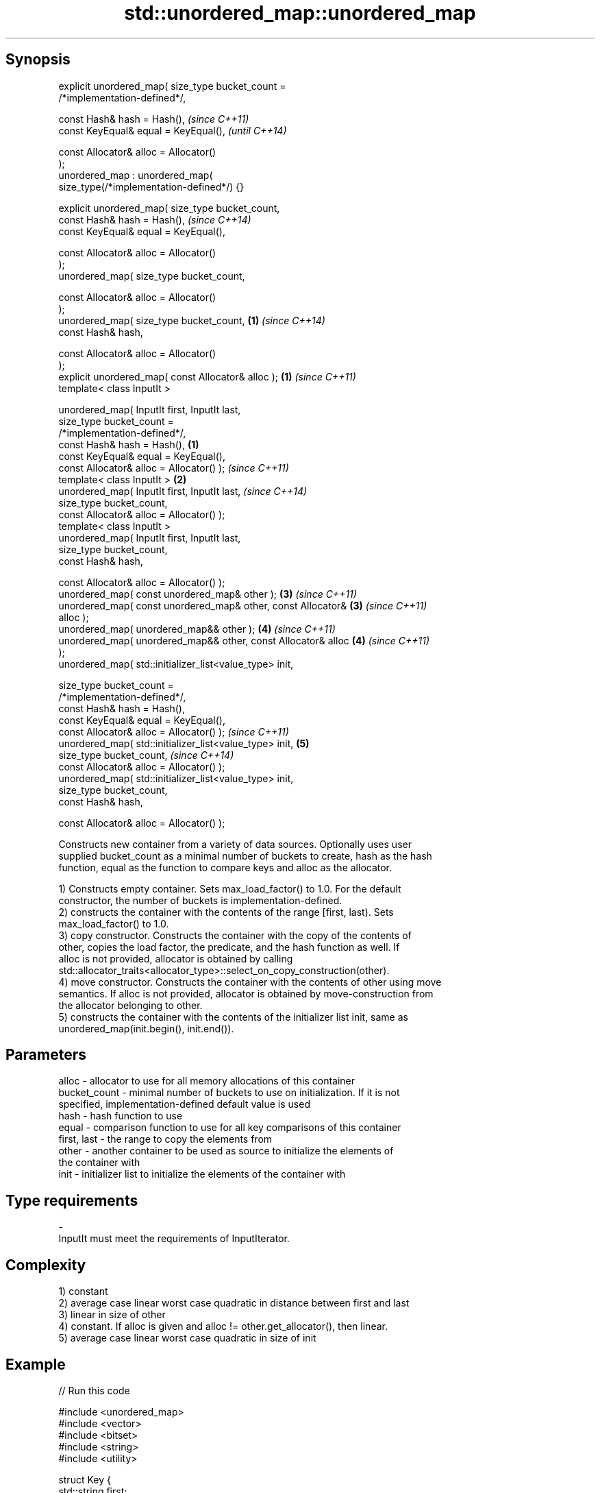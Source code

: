 .TH std::unordered_map::unordered_map 3 "Jun 28 2014" "2.0 | http://cppreference.com" "C++ Standard Libary"
.SH Synopsis
   explicit unordered_map( size_type bucket_count =
   /*implementation-defined*/,

                           const Hash& hash = Hash(),                     \fI(since C++11)\fP
                           const KeyEqual& equal = KeyEqual(),            \fI(until C++14)\fP

                           const Allocator& alloc = Allocator()
   );
   unordered_map : unordered_map(
   size_type(/*implementation-defined*/) {}

   explicit unordered_map( size_type bucket_count,
                           const Hash& hash = Hash(),                     \fI(since C++14)\fP
                           const KeyEqual& equal = KeyEqual(),

                           const Allocator& alloc = Allocator()
   );
   unordered_map( size_type bucket_count,

                           const Allocator& alloc = Allocator()
   );
   unordered_map( size_type bucket_count,                             \fB(1)\fP \fI(since C++14)\fP
                           const Hash& hash,

                           const Allocator& alloc = Allocator()
   );
   explicit unordered_map( const Allocator& alloc );                  \fB(1)\fP \fI(since C++11)\fP
   template< class InputIt >

   unordered_map( InputIt first, InputIt last,
                  size_type bucket_count =
   /*implementation-defined*/,
                  const Hash& hash = Hash(),                      \fB(1)\fP
                  const KeyEqual& equal = KeyEqual(),
                  const Allocator& alloc = Allocator() );                 \fI(since C++11)\fP
   template< class InputIt >                                          \fB(2)\fP
   unordered_map( InputIt first, InputIt last,                            \fI(since C++14)\fP
                  size_type bucket_count,
                  const Allocator& alloc = Allocator() );
   template< class InputIt >
   unordered_map( InputIt first, InputIt last,
                  size_type bucket_count,
                  const Hash& hash,

                  const Allocator& alloc = Allocator() );
   unordered_map( const unordered_map& other );                       \fB(3)\fP \fI(since C++11)\fP
   unordered_map( const unordered_map& other, const Allocator&        \fB(3)\fP \fI(since C++11)\fP
   alloc );
   unordered_map( unordered_map&& other );                            \fB(4)\fP \fI(since C++11)\fP
   unordered_map( unordered_map&& other, const Allocator& alloc       \fB(4)\fP \fI(since C++11)\fP
   );
   unordered_map( std::initializer_list<value_type> init,

                  size_type bucket_count =
   /*implementation-defined*/,
                  const Hash& hash = Hash(),
                  const KeyEqual& equal = KeyEqual(),
                  const Allocator& alloc = Allocator() );                 \fI(since C++11)\fP
   unordered_map( std::initializer_list<value_type> init,             \fB(5)\fP
                  size_type bucket_count,                                 \fI(since C++14)\fP
                  const Allocator& alloc = Allocator() );
   unordered_map( std::initializer_list<value_type> init,
                  size_type bucket_count,
                  const Hash& hash,

                  const Allocator& alloc = Allocator() );

   Constructs new container from a variety of data sources. Optionally uses user
   supplied bucket_count as a minimal number of buckets to create, hash as the hash
   function, equal as the function to compare keys and alloc as the allocator.

   1) Constructs empty container. Sets max_load_factor() to 1.0. For the default
   constructor, the number of buckets is implementation-defined.
   2) constructs the container with the contents of the range [first, last). Sets
   max_load_factor() to 1.0.
   3) copy constructor. Constructs the container with the copy of the contents of
   other, copies the load factor, the predicate, and the hash function as well. If
   alloc is not provided, allocator is obtained by calling
   std::allocator_traits<allocator_type>::select_on_copy_construction(other).
   4) move constructor. Constructs the container with the contents of other using move
   semantics. If alloc is not provided, allocator is obtained by move-construction from
   the allocator belonging to other.
   5) constructs the container with the contents of the initializer list init, same as
   unordered_map(init.begin(), init.end()).

.SH Parameters

   alloc        - allocator to use for all memory allocations of this container
   bucket_count - minimal number of buckets to use on initialization. If it is not
                  specified, implementation-defined default value is used
   hash         - hash function to use
   equal        - comparison function to use for all key comparisons of this container
   first, last  - the range to copy the elements from
   other        - another container to be used as source to initialize the elements of
                  the container with
   init         - initializer list to initialize the elements of the container with
.SH Type requirements
   -
   InputIt must meet the requirements of InputIterator.

.SH Complexity

   1) constant
   2) average case linear worst case quadratic in distance between first and last
   3) linear in size of other
   4) constant. If alloc is given and alloc != other.get_allocator(), then linear.
   5) average case linear worst case quadratic in size of init

.SH Example

   
// Run this code

 #include <unordered_map>
 #include <vector>
 #include <bitset>
 #include <string>
 #include <utility>
  
 struct Key {
     std::string first;
     std::string second;
 };
  
 struct KeyHash {
  std::size_t operator()(const Key& k) const
  {
      return std::hash<std::string>()(k.first) ^
             (std::hash<std::string>()(k.second) << 1);
  }
 };
  
 struct KeyEqual {
  bool operator()(const Key& lhs, const Key& rhs) const
  {
     return lhs.first == rhs.first && lhs.second == rhs.second;
  }
 };
  
 int main()
 {
     // default constructor: empty map
     std::unordered_map<std::string, std::string> m1;
  
     // list constructor
     std::unordered_map<int, std::string> m2 =
     {
         {1, "foo"},
         {3, "bar"},
         {2, "baz"},
     };
  
     // copy constructor
     std::unordered_map<int, std::string> m3 = m2;
  
     // move constructor
     std::unordered_map<int, std::string> m4 = std::move(m2);
  
     // range constructor
     std::vector<std::pair<std::bitset<8>, int>> v = { {0x12, 1}, {0x01,-1} };
     std::unordered_map<std::bitset<8>, double> m5(v.begin(), v.end());
  
     // constructor for a custom type
     std::unordered_map<Key, std::string, KeyHash, KeyEqual> m6 = {
             { {"John", "Doe"}, "example"},
             { {"Mary", "Sue"}, "another"}
     };
 }

.SH See also

   operator= assigns values to the container
             \fI(public member function)\fP 
